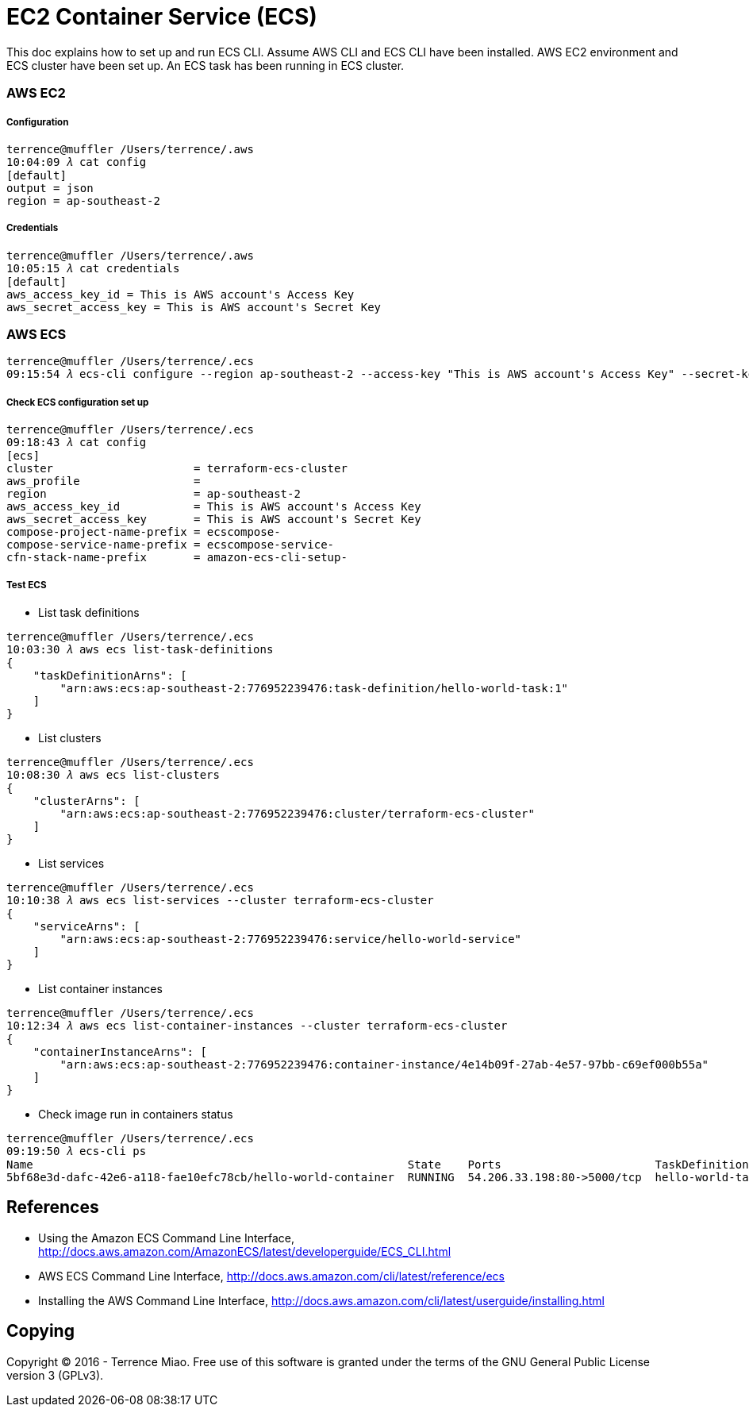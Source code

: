 EC2 Container Service (ECS)
===========================

This doc explains how to set up and run ECS CLI. Assume AWS CLI and ECS CLI have been installed. AWS EC2 environment and ECS cluster have been set up. An ECS task has been running in ECS cluster.

=== AWS EC2

===== Configuration

[source.console]
----
terrence@muffler /Users/terrence/.aws
10:04:09 𝜆 cat config
[default]
output = json
region = ap-southeast-2
----

===== Credentials

[source.console]
----
terrence@muffler /Users/terrence/.aws
10:05:15 𝜆 cat credentials
[default]
aws_access_key_id = This is AWS account's Access Key
aws_secret_access_key = This is AWS account's Secret Key
----


=== AWS ECS

[source.console]
----
terrence@muffler /Users/terrence/.ecs
09:15:54 𝜆 ecs-cli configure --region ap-southeast-2 --access-key "This is AWS account's Access Key" --secret-key "This is AWS account's Secret Key" --cluster terraform-ecs-cluster
----

===== Check ECS configuration set up

[source.console]
----
terrence@muffler /Users/terrence/.ecs
09:18:43 𝜆 cat config
[ecs]
cluster                     = terraform-ecs-cluster
aws_profile                 =
region                      = ap-southeast-2
aws_access_key_id           = This is AWS account's Access Key
aws_secret_access_key       = This is AWS account's Secret Key
compose-project-name-prefix = ecscompose-
compose-service-name-prefix = ecscompose-service-
cfn-stack-name-prefix       = amazon-ecs-cli-setup-
----

===== Test ECS 

- List task definitions

[source.console]
----
terrence@muffler /Users/terrence/.ecs
10:03:30 𝜆 aws ecs list-task-definitions
{
    "taskDefinitionArns": [
        "arn:aws:ecs:ap-southeast-2:776952239476:task-definition/hello-world-task:1"
    ]
}
----

- List clusters

[source.console]
----
terrence@muffler /Users/terrence/.ecs
10:08:30 𝜆 aws ecs list-clusters
{
    "clusterArns": [
        "arn:aws:ecs:ap-southeast-2:776952239476:cluster/terraform-ecs-cluster"
    ]
}
----

- List services

[source.console]
----
terrence@muffler /Users/terrence/.ecs
10:10:38 𝜆 aws ecs list-services --cluster terraform-ecs-cluster
{
    "serviceArns": [
        "arn:aws:ecs:ap-southeast-2:776952239476:service/hello-world-service"
    ]
}
----

- List container instances

[source.console]
----
terrence@muffler /Users/terrence/.ecs
10:12:34 𝜆 aws ecs list-container-instances --cluster terraform-ecs-cluster
{
    "containerInstanceArns": [
        "arn:aws:ecs:ap-southeast-2:776952239476:container-instance/4e14b09f-27ab-4e57-97bb-c69ef000b55a"
    ]
}
----

- Check image run in containers status

[source.console]
----
terrence@muffler /Users/terrence/.ecs
09:19:50 𝜆 ecs-cli ps
Name                                                        State    Ports                       TaskDefinition
5bf68e3d-dafc-42e6-a118-fae10efc78cb/hello-world-container  RUNNING  54.206.33.198:80->5000/tcp  hello-world-task:1
----


References
----------
- Using the Amazon ECS Command Line Interface, http://docs.aws.amazon.com/AmazonECS/latest/developerguide/ECS_CLI.html
- AWS ECS Command Line Interface, http://docs.aws.amazon.com/cli/latest/reference/ecs
- Installing the AWS Command Line Interface, http://docs.aws.amazon.com/cli/latest/userguide/installing.html


Copying
-------
Copyright © 2016 - Terrence Miao. Free use of this software is granted under the terms of the GNU General Public License version 3 (GPLv3).
